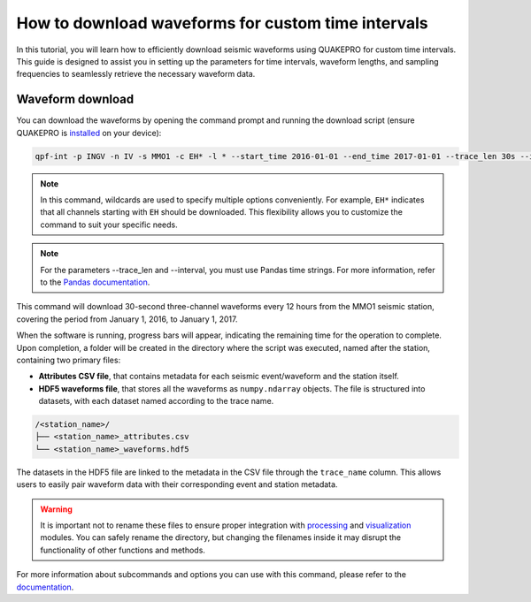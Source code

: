 How to download waveforms for custom time intervals
======================================================

In this tutorial, you will learn how to efficiently download seismic waveforms using QUAKEPRO for custom time intervals. This guide is designed to assist you in setting up the parameters for time intervals, waveform lengths, and sampling frequencies to seamlessly retrieve the necessary waveform data.

Waveform download
-----------------

You can download the waveforms by opening the command prompt and running the download script (ensure QUAKEPRO is `installed <https://quakepro.readthedocs.io/en/latest/user_guide/installation.html>`_ on your device):

.. code-block:: bash

    qpf-int -p INGV -n IV -s MMO1 -c EH* -l * --start_time 2016-01-01 --end_time 2017-01-01 --trace_len 30s --interval 12H

.. note::
    In this command, wildcards are used to specify multiple options conveniently. For example, ``EH*`` indicates that all channels starting with ``EH`` should be downloaded. This flexibility allows you to customize the command to suit your specific needs.

.. note::
    For the parameters --trace_len and --interval, you must use Pandas time strings. For more information, refer to the `Pandas documentation <https://pandas.pydata.org/pandas-docs/stable/user_guide/timeseries.html#period-aliases>`_.

This command will download 30-second three-channel waveforms every 12 hours from the MMO1 seismic station, covering the period from January 1, 2016, to January 1, 2017.

When the software is running, progress bars will appear, indicating the remaining time for the operation to complete. Upon completion, a folder will be created in the directory where the script was executed, named after the station, containing two primary files:

.. raw:: html
    <br>

- **Attributes CSV file**, that contains metadata for each seismic event/waveform and the station itself.
- **HDF5 waveforms file**, that stores all the waveforms as ``numpy.ndarray`` objects. The file is structured into datasets, with each dataset named according to the trace name.

.. code-block:: text

    /<station_name>/
    ├── <station_name>_attributes.csv
    └── <station_name>_waveforms.hdf5

The datasets in the HDF5 file are linked to the metadata in the CSV file through the ``trace_name`` column. This allows users to easily pair waveform data with their corresponding event and station metadata.

.. warning::
    It is important not to rename these files to ensure proper integration with `processing <https://quakepro.readthedocs.io/en/latest/documentation/modules/processing.html>`_ and `visualization <https://quakepro.readthedocs.io/en/latest/documentation/modules/plot.html>`_ modules. You can safely rename the directory, but changing the filenames inside it may disrupt the functionality of other functions and methods.

For more information about subcommands and options you can use with this command, please refer to the `documentation <https://quakepro.readthedocs.io/en/latest/library/scripts/fetcher_csv.html>`_.